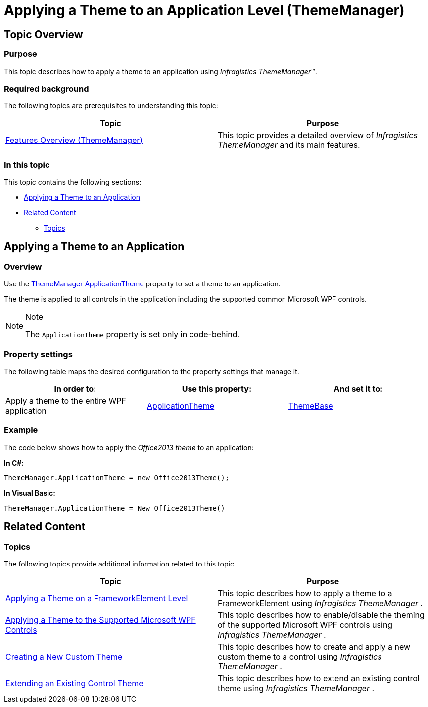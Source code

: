 ﻿////

|metadata|
{
    "name": "thememanager-applying-theme-to-application",
    "tags": ["Getting Started","How Do I","Theming"],
    "controlName": ["IG Theme Manager"],
    "guid": "5f6a41e5-f121-4fdd-88b2-9bc818c2486c",  
    "buildFlags": [],
    "createdOn": "2014-09-03T11:36:56.2902893Z"
}
|metadata|
////

= Applying a Theme to an Application Level (ThemeManager)

== Topic Overview

=== Purpose

This topic describes how to apply a theme to an application using  _Infragistics ThemeManager_™.

=== Required background

The following topics are prerequisites to understanding this topic:

[options="header", cols="a,a"]
|====
|Topic|Purpose

| link:thememanager-overview.html[Features Overview (ThemeManager)]
|This topic provides a detailed overview of _Infragistics ThemeManager_ and its main features.

|====

=== In this topic

This topic contains the following sections:

* <<_Ref397200603,Applying a Theme to an Application>>
* <<_Ref397200630,Related Content>>

** <<_Ref397200637,Topics>>

[[_Ref397200603]]
== Applying a Theme to an Application

[[_Hlk368069110]]

=== Overview

Use the link:{ApiPlatform}v{ProductVersion}~infragistics.themes.thememanager.html[ThemeManager] link:{ApiPlatform}v{ProductVersion}~infragistics.themes.thememanager~applicationtheme.html[ApplicationTheme] property to set a theme to an application.

The theme is applied to all controls in the application including the supported common Microsoft WPF controls.

.Note
[NOTE]
====
The `ApplicationTheme` property is set only in code-behind.
====

=== Property settings

The following table maps the desired configuration to the property settings that manage it.

[options="header", cols="a,a,a"]
|====
|In order to:|Use this property:|And set it to:

|Apply a theme to the entire WPF application
| link:{ApiPlatform}v{ProductVersion}~infragistics.themes.thememanager~applicationtheme.html[ApplicationTheme]
| link:{ApiPlatform}v{ProductVersion}~infragistics.themes.themebase_members.html[ThemeBase]

|====

[[_Hlk337817761]]

=== Example

The code below shows how to apply the  _Office2013_    __theme__  to an application:

*In C#:*

[source,csharp]
----
ThemeManager.ApplicationTheme = new Office2013Theme();
----

*In Visual Basic:*

[source,vb]
----
ThemeManager.ApplicationTheme = New Office2013Theme()
----

[[_Ref397200630]]
== Related Content

[[_Ref397200637]]

=== Topics

The following topics provide additional information related to this topic.

[options="header", cols="a,a"]
|====
|Topic|Purpose

| link:thememanager-applying-theme-to-control.html[Applying a Theme on a FrameworkElement Level]
|This topic describes how to apply a theme to a FrameworkElement using _Infragistics ThemeManager_ .

| link:thememanager-applying-theme-to-supported-ms-wpf-controls.html[Applying a Theme to the Supported Microsoft WPF Controls]
|This topic describes how to enable/disable the theming of the supported Microsoft WPF controls using _Infragistics ThemeManager_ .

| link:thememanager-creating-new-custom-theme.html[Creating a New Custom Theme]
|This topic describes how to create and apply a new custom theme to a control using _Infragistics ThemeManager_ .

| link:thememanager-extending-existing-control-theme.html[Extending an Existing Control Theme]
|This topic describes how to extend an existing control theme using _Infragistics ThemeManager_ .

|====